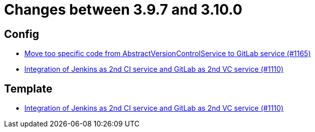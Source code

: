 = Changes between 3.9.7 and 3.10.0

== Config

* link:https://www.github.com/ls1intum/Artemis/commit/aced280b8ece254745960442f83bd4a9339e2b01[Move too specific code from  AbstractVersionControlService to GitLab service  (#1165)]
* link:https://www.github.com/ls1intum/Artemis/commit/257a6ad4c35a4acca54193eae31a2c598c0df55c[Integration of Jenkins as 2nd CI service and GitLab as 2nd VC service (#1110)]


== Template

* link:https://www.github.com/ls1intum/Artemis/commit/257a6ad4c35a4acca54193eae31a2c598c0df55c[Integration of Jenkins as 2nd CI service and GitLab as 2nd VC service (#1110)]


